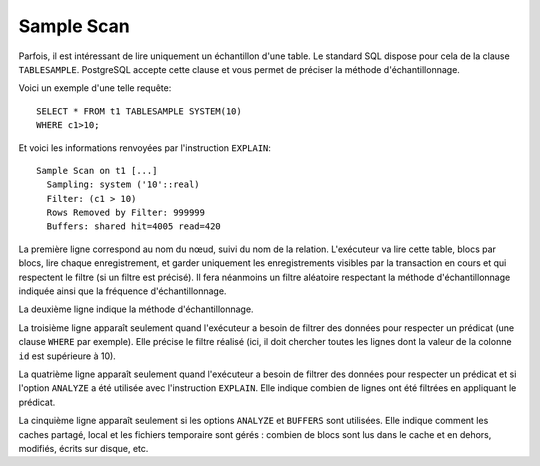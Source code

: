 Sample Scan
===========

Parfois, il est intéressant de lire uniquement un échantillon d'une table. Le
standard SQL dispose pour cela de la clause ``TABLESAMPLE``. PostgreSQL
accepte cette clause et vous permet de préciser la méthode d'échantillonnage.

Voici un exemple d'une telle requête::

   SELECT * FROM t1 TABLESAMPLE SYSTEM(10)
   WHERE c1>10;

Et voici les informations renvoyées par l'instruction ``EXPLAIN``::

   Sample Scan on t1 [...]
     Sampling: system ('10'::real)
     Filter: (c1 > 10)
     Rows Removed by Filter: 999999
     Buffers: shared hit=4005 read=420

La première ligne correspond au nom du nœud, suivi du nom de la relation.
L'exécuteur va lire cette table, blocs par blocs, lire chaque enregistrement,
et garder uniquement les enregistrements visibles par la transaction en cours
et qui respectent le filtre (si un filtre est précisé). Il fera néanmoins un
filtre aléatoire respectant la méthode d'échantillonnage indiquée ainsi que la
fréquence d'échantillonnage.

La deuxième ligne indique la méthode d'échantillonnage.

La troisième ligne apparaît seulement quand l'exécuteur a besoin de filtrer
des données pour respecter un prédicat (une clause ``WHERE`` par exemple).
Elle précise le filtre réalisé (ici, il doit chercher toutes les lignes dont
la valeur de la colonne ``id`` est supérieure à 10).

La quatrième ligne apparaît seulement quand l'exécuteur a besoin de filtrer
des données pour respecter un prédicat et si l'option ``ANALYZE`` a été
utilisée avec l'instruction ``EXPLAIN``. Elle indique combien de lignes ont
été filtrées en appliquant le prédicat.

La cinquième ligne apparaît seulement si les options ``ANALYZE`` et
``BUFFERS`` sont utilisées. Elle indique comment les caches partagé, local et
les fichiers temporaire sont gérés : combien de blocs sont lus dans le cache
et en dehors, modifiés, écrits sur disque, etc.

